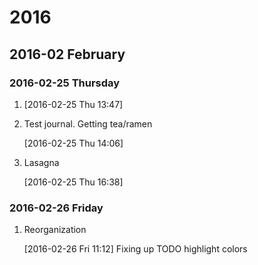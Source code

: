 
* 2016
** 2016-02 February
*** 2016-02-25 Thursday
**** 
:LOGBOOK:  
CLOCK: [2016-02-25 Thu 13:47]--[2016-02-25 Thu 13:57] =>  0:10
:END:      
[2016-02-25 Thu 13:47]
**** Test journal. Getting tea/ramen 
:LOGBOOK:  
CLOCK: [2016-02-25 Thu 14:06]--[2016-02-25 Thu 14:15] =>  0:09
:END:      
[2016-02-25 Thu 14:06]
**** Lasagna
:LOGBOOK:  
CLOCK: [2016-02-25 Thu 16:38]--[2016-02-25 Thu 16:41] =>  0:03
:END:      
[2016-02-25 Thu 16:38]
*** 2016-02-26 Friday
**** Reorganization
:LOGBOOK:  
CLOCK: [2016-02-26 Fri 11:12]--[2016-02-26 Fri 11:16] =>  0:04
:END:      
[2016-02-26 Fri 11:12]
Fixing up TODO highlight colors
